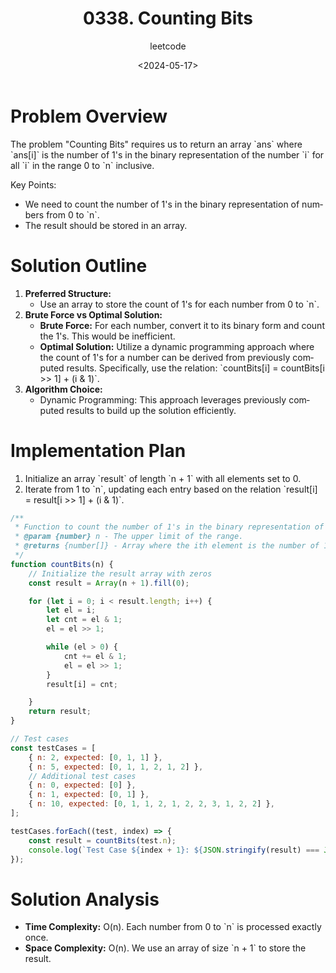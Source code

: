 #+title: 0338. Counting Bits
#+subtitle: leetcode
#+date: <2024-05-17>
#+language: en

* Problem Overview
The problem "Counting Bits" requires us to return an array `ans` where `ans[i]` is the number of 1's in the binary representation of the number `i` for all `i` in the range 0 to `n` inclusive.

Key Points:
- We need to count the number of 1's in the binary representation of numbers from 0 to `n`.
- The result should be stored in an array.

* Solution Outline
1. **Preferred Structure:** 
   - Use an array to store the count of 1's for each number from 0 to `n`.
2. **Brute Force vs Optimal Solution:**
   - **Brute Force:** For each number, convert it to its binary form and count the 1's. This would be inefficient.
   - **Optimal Solution:** Utilize a dynamic programming approach where the count of 1's for a number can be derived from previously computed results. Specifically, use the relation: `countBits[i] = countBits[i >> 1] + (i & 1)`.
3. **Algorithm Choice:**
   - Dynamic Programming: This approach leverages previously computed results to build up the solution efficiently.

* Implementation Plan
1. Initialize an array `result` of length `n + 1` with all elements set to 0.
2. Iterate from 1 to `n`, updating each entry based on the relation `result[i] = result[i >> 1] + (i & 1)`.

#+begin_src js
  /**
   ,* Function to count the number of 1's in the binary representation of numbers from 0 to n.
   ,* @param {number} n - The upper limit of the range.
   ,* @returns {number[]} - Array where the ith element is the number of 1's in the binary representation of i.
   ,*/
  function countBits(n) {
      // Initialize the result array with zeros
      const result = Array(n + 1).fill(0);

      for (let i = 0; i < result.length; i++) {
          let el = i;
          let cnt = el & 1;
          el = el >> 1;

          while (el > 0) {
              cnt += el & 1;
              el = el >> 1;
          }
          result[i] = cnt;

      }
      return result;
  }

  // Test cases
  const testCases = [
      { n: 2, expected: [0, 1, 1] },
      { n: 5, expected: [0, 1, 1, 2, 1, 2] },
      // Additional test cases
      { n: 0, expected: [0] },
      { n: 1, expected: [0, 1] },
      { n: 10, expected: [0, 1, 1, 2, 1, 2, 2, 3, 1, 2, 2] },
  ];

  testCases.forEach((test, index) => {
      const result = countBits(test.n);
      console.log(`Test Case ${index + 1}: ${JSON.stringify(result) === JSON.stringify(test.expected) ? 'Passed' : 'Failed'} (Expected: ${JSON.stringify(test.expected)}, Got: ${JSON.stringify(result)})`);
  });
#+end_src

#+RESULTS:
: Test Case 1: Passed (Expected: [0,1,1], Got: [0,1,1])
: Test Case 2: Passed (Expected: [0,1,1,2,1,2], Got: [0,1,1,2,1,2])
: Test Case 3: Passed (Expected: [0], Got: [0])
: Test Case 4: Passed (Expected: [0,1], Got: [0,1])
: Test Case 5: Passed (Expected: [0,1,1,2,1,2,2,3,1,2,2], Got: [0,1,1,2,1,2,2,3,1,2,2])
: undefined

* Solution Analysis
- **Time Complexity:** O(n). Each number from 0 to `n` is processed exactly once.
- **Space Complexity:** O(n). We use an array of size `n + 1` to store the result.
